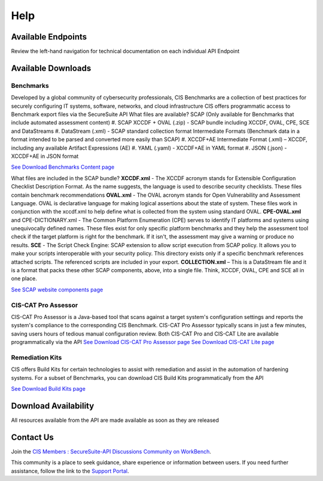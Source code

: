Help
====

Available Endpoints
-------------------
Review the left-hand navigation for technical documentation on each individual API Endpoint

Available Downloads
-------------------

Benchmarks
^^^^^^^^^^

Developed by a global community of cybersecurity professionals, CIS Benchmarks are a collection of best practices for securely configuring IT systems, software, networks, and cloud infrastructure
CIS offers programmatic access to Benchmark export files via the SecureSuite API
What files are available?
SCAP (Only available for Benchmarks that include automated assessment content)
#. SCAP XCCDF + OVAL (.zip) - SCAP bundle including XCCDF, OVAL, CPE, SCE and DataStreams
#. DataStream (.xml) - SCAP standard collection format
Intermediate Formats (Benchmark data in a format intended to be parsed and converted more easily than SCAP)
#. XCCDF+AE Intermediate Format (.xml) – XCCDF, including any available Artifact Expressions (AE)
#. YAML (.yaml)  -  XCCDF+AE in YAML format
#. JSON (.json)  -  XCCDF+AE in JSON format

`See Download Benchmarks Content page <https://optimusapi.readthedocs.io/en/stable/endpoints/download-benchmark/>`_

What files are included in the SCAP bundle?
**XCCDF.xml** - The XCCDF acronym stands for Extensible Configuration Checklist Description Format. As the name suggests, the language is used to describe security checklists. These files contain benchmark recommendations
**OVAL.xml** - The OVAL acronym stands for Open Vulnerability and Assessment Language. OVAL is declarative language for making logical assertions about the state of system. These files work in conjunction with the xccdf.xml to help define what is collected from the system using standard OVAL.
**CPE-OVAL.xml** and CPE-DICTIONARY.xml - The Common Platform Enumeration (CPE) serves to identify IT platforms and systems using unequivocally defined names. These files exist for only specific platform benchmarks and they help the assessment tool check if the target platform is right for the benchmark. If it isn't, the assessment may give a warning or produce no results.
**SCE** - The Script Check Engine: SCAP extension to allow script execution from SCAP policy. It allows you to make your scripts interoperable with your security policy. This directory exists only if a specific benchmark references attached scripts. The referenced scripts are included in your export.
**COLLECTION.xml** – This is a DataStream file and it is a format that packs these other SCAP components, above, into a single file. Think, XCCDF, OVAL, CPE and SCE all in one place.

`See SCAP website components page <https://www.open-scap.org/features/scap-components/>`_

CIS-CAT Pro Assessor
^^^^^^^^^^^^^^^^^^^^

CIS-CAT Pro Assessor is a Java-based tool that scans against a target system's configuration settings and reports the system's compliance to the corresponding CIS Benchmark.
CIS-CAT Pro Assessor typically scans in just a few minutes, saving users hours of tedious manual configuration review.
Both CIS-CAT Pro and CIS-CAT Lite are available programmatically via the API
`See Download CIS-CAT Pro Assessor page <https://optimusapi.readthedocs.io/en/stable/endpoints/cis-cat-pro/>`_
`See Download CIS-CAT Lite page <https://optimusapi.readthedocs.io/en/stable/endpoints/cis-cat-lite/>`_

Remediation Kits
^^^^^^^^^^^^^^^^

CIS offers Build Kits for certain technologies to assist with remediation and assist in the automation of hardening systems.
For a subset of Benchmarks, you can download CIS Build Kits programmatically from the API

`See Download Build Kits page <https://optimusapi.readthedocs.io/en/stable/endpoints/download-buildkit/>`_

Download Availability
---------------------

All resources available from the API are made available as soon as they are released

Contact Us
----------

Join the `CIS Members : SecureSuite-API Discussions Community on WorkBench
<https://workbench.cisecurity.org/communities/152>`_.

This community is a place to seek guidance, share experience or information
between users. If you need further assistance, follow the link to the
`Support Portal <https://www.cisecurity.org/support>`_.